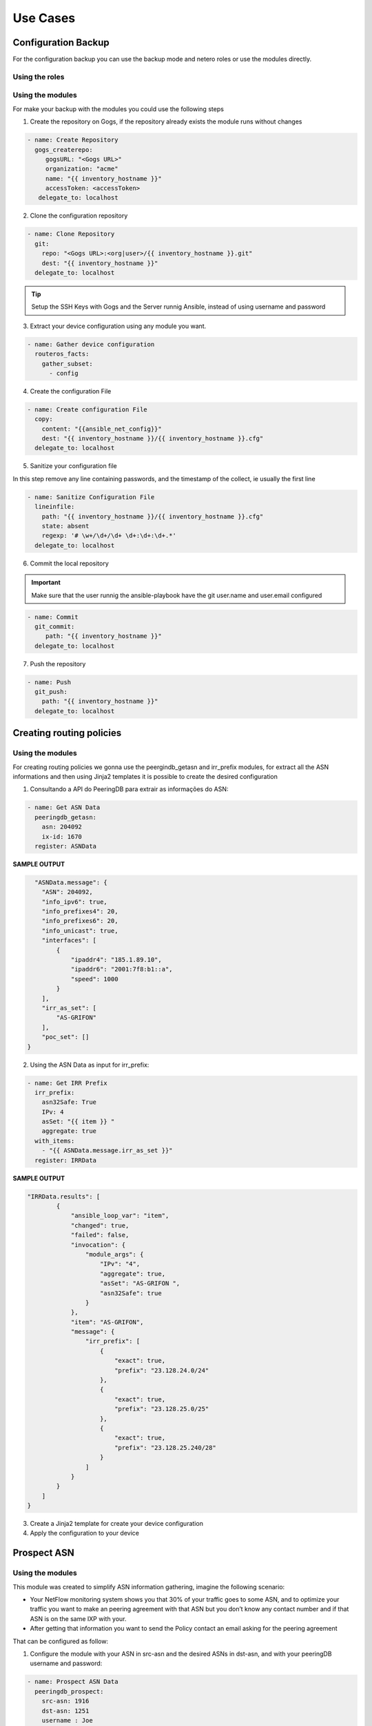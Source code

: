 Use Cases
=============

Configuration Backup
-----------------------------

For the configuration backup you can use the backup mode and netero roles or use the modules directly.

Using the roles
~~~~~~~~~~~~~~~~~~~~~~~~~~~~

Using the modules
~~~~~~~~~~~~~~~~~~~~~~~~~~~~

For make your backup with the modules you could use the following steps

1. Create the repository on Gogs, if the repository already exists the module runs without changes

.. code-block:: yaml+jinja

   - name: Create Repository
     gogs_createrepo:
        gogsURL: "<Gogs URL>"
        organization: "acme"
        name: "{{ inventory_hostname }}"
        accessToken: <accessToken>
      delegate_to: localhost

2. Clone the configuration repository

.. code-block:: yaml+jinja

    - name: Clone Repository
      git:
        repo: "<Gogs URL>:<org|user>/{{ inventory_hostname }}.git"
        dest: "{{ inventory_hostname }}"
      delegate_to: localhost

.. tip::

   Setup the SSH Keys with Gogs and the Server runnig Ansible, instead of using username and password

3. Extract your device configuration using any module you want.

.. code-block:: yaml+jinja

   - name: Gather device configuration
     routeros_facts:
       gather_subset:
         - config

4. Create the configuration File

.. code-block:: yaml+jinja

    - name: Create configuration File
      copy:
        content: "{{ansible_net_config}}"
        dest: "{{ inventory_hostname }}/{{ inventory_hostname }}.cfg"
      delegate_to: localhost

5. Sanitize your configuration file

In this step remove any line containing passwords, and the timestamp of the collect, ie usually the first line

.. code-block:: yaml+jinja

    - name: Sanitize Configuration File
      lineinfile:
        path: "{{ inventory_hostname }}/{{ inventory_hostname }}.cfg"
        state: absent
        regexp: '# \w+/\d+/\d+ \d+:\d+:\d+.*'
      delegate_to: localhost

6. Commit the local repository


.. important::

   Make sure that the user runnig the ansible-playbook have the git user.name and user.email configured

.. code-block:: yaml+jinja
   
   - name: Commit
     git_commit:
        path: "{{ inventory_hostname }}"
     delegate_to: localhost

7. Push the repository

.. code-block:: yaml+jinja

    - name: Push
      git_push:
        path: "{{ inventory_hostname }}"
      delegate_to: localhost

Creating routing policies
-----------------------------

Using the modules
~~~~~~~~~~~~~~~~~~~~~~~~~~~~

For creating routing policies we gonna use the peergindb_getasn and irr_prefix modules, for extract all the ASN informations and then using Jinja2 templates it is possible to create the desired configuration

1. Consultando a API do PeeringDB para extrair as informações do ASN:

.. code-block:: yaml+jinja

    - name: Get ASN Data
      peeringdb_getasn:
        asn: 204092
        ix-id: 1670
      register: ASNData

**SAMPLE OUTPUT**

.. code-block:: 

    "ASNData.message": {
      "ASN": 204092,
      "info_ipv6": true,
      "info_prefixes4": 20,
      "info_prefixes6": 20,
      "info_unicast": true,
      "interfaces": [
          {
              "ipaddr4": "185.1.89.10",
              "ipaddr6": "2001:7f8:b1::a",
              "speed": 1000
          }
      ],
      "irr_as_set": [
          "AS-GRIFON"
      ],
      "poc_set": []
  }

2. Using the ASN Data as input for irr_prefix:

.. code-block:: yaml+jinja

  - name: Get IRR Prefix
    irr_prefix:
      asn32Safe: True
      IPv: 4
      asSet: "{{ item }} "
      aggregate: true
    with_items:
      - "{{ ASNData.message.irr_as_set }}"
    register: IRRData


**SAMPLE OUTPUT**

.. code-block::

    "IRRData.results": [
            {
                "ansible_loop_var": "item",
                "changed": true,
                "failed": false,
                "invocation": {
                    "module_args": {
                        "IPv": "4",
                        "aggregate": true,
                        "asSet": "AS-GRIFON ",
                        "asn32Safe": true
                    }
                },
                "item": "AS-GRIFON",
                "message": {
                    "irr_prefix": [
                        {
                            "exact": true,
                            "prefix": "23.128.24.0/24"
                        },
                        {
                            "exact": true,
                            "prefix": "23.128.25.0/25"
                        },
                        {
                            "exact": true,
                            "prefix": "23.128.25.240/28"
                        }
                    ]
                }
            }
        ]
    }

                
3. Create a Jinja2 template for create your device configuration
4. Apply the configuration to your device

Prospect ASN
-----------------------------

Using the modules
~~~~~~~~~~~~~~~~~~~~~~~~~~~~

This module was created to simplify ASN information gathering, imagine the following scenario:

* Your NetFlow monitoring system shows you that 30% of your traffic goes to some ASN, and to optimize your traffic you want to make an peering agreement with that ASN but you don’t know any contact number and if that ASN is on the same IXP with your.
* After getting that information you want to send the Policy contact an email asking for the peering agreement

That can be configured as follow:

1. Configure the module with your ASN in src-asn and the desired ASNs in dst-asn, and with your peeringDB username and password:

.. code-block:: yaml+jinja

  - name: Prospect ASN Data
    peeringdb_prospect:
      src-asn: 1916
      dst-asn: 1251
      username : Joe
      password: secret


**SAMPLE OUTPUT** 

.. code-block::

    "prospectData": {
        "changed": false,
        "failed": false,
        "message": [
            {
                "1251": {
                    "IXs": [
                        {
                            "id": 171,
                            "name": "IX.br (PTT.br) São Paulo: ATM/MPLA"
                        },
                        {
                            "id": 119,
                            "name": "Equinix São Paulo: Equinix IX - SP Metro"
                        }
                    ],
                    "name": "ANSP",
                    "poc_set": [
                        {
                            "created": "*************",
                            "email": "*****@*****",
                            "id": *******,
                            "name": "********",
                            "phone": "**********",
                            "role": "Technical",
                            "status": "ok",
                            "updated": "************",
                            "url": "*******",
                            "visible": "Users"
                        }
                    ]
                }
            }
        ]
    }

.. warning::

   Contact data sanitized.


2. Create a template with Jinja using ASN data
3. Send an email asking for your peering session
